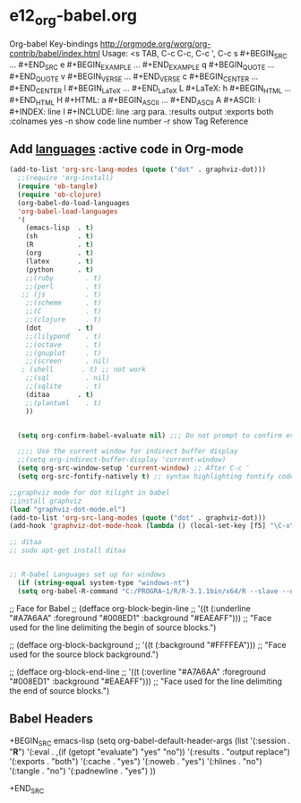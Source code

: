 * e12_org-babel.org
  :PROPERTIES:
  :ARCHIVE_TIME: 2014-06-06 Fri 21:23
  :ARCHIVE_FILE: ~/Dropbox/config/emacs/00_setEmacs/00_initEmacs/orgEmacs/e02_core.org
  :ARCHIVE_OLPATH: e02_core.org/Org-mode-core
  :ARCHIVE_CATEGORY: e02_core
  :END:
Org-babel Key-bindings
http://orgmode.org/worg/org-contrib/babel/index.html
Usage: <s TAB, C-c C-c, C-c ', C-c
s    #+BEGIN_SRC ... #+END_SRC
e    #+BEGIN_EXAMPLE ... #+END_EXAMPLE
q    #+BEGIN_QUOTE ... #+END_QUOTE
v    #+BEGIN_VERSE ... #+END_VERSE
c    #+BEGIN_CENTER ... #+END_CENTER
l    #+BEGIN_LaTeX ... #+END_LaTeX
L    #+LaTeX:
h    #+BEGIN_HTML ... #+END_HTML
H    #+HTML:
a    #+BEGIN_ASCII ... #+END_ASCII
A    #+ASCII:
i    #+INDEX: line
I    #+INCLUDE: line
:arg para. :results output :exports both :colnames yes
-n show code line number -r show Tag Reference
** Add [[http://orgmode.org/worg/org-contrib/babel/languages.html][languages]] :active code in Org-mode

#+BEGIN_SRC emacs-lisp
(add-to-list 'org-src-lang-modes (quote ("dot" . graphviz-dot)))
  ;;(require 'org-install)
  (require 'ob-tangle)
  (require 'ob-clojure)
  (org-babel-do-load-languages
  'org-babel-load-languages
  '(
    (emacs-lisp  . t)
    (sh          . t)
    (R           . t)
    (org         . t)
    (latex       . t)
    (python      . t)
    ;;(ruby        . t)
    ;;(perl        . t)
   ;; (js          . t)
    ;;(scheme      . t)
    ;;(C           . t)
    ;;(clojure     . t)
    (dot         . t)
    ;;(lilypond    . t)
    ;;(octave      . t)
    ;;(gnuplot     . t)
    ;;(screen      . nil)
   ; (shell       . t) ;; not work
    ;;(sql         . nil)
    ;;(sqlite      . t)
    (ditaa       . t)
    ;;(plantuml    . t)
    ))


  (setq org-confirm-babel-evaluate nil) ;;; Do not prompt to confirm evaluation

  ;;;; Use the current window for indirect buffer display
  ;;(setq org-indirect-buffer-display 'current-window)
  (setq org-src-window-setup 'current-window) ;; After C-c '
  (setq org-src-fontify-natively t) ;; syntax highlighting fontify code in code blocks

;;graphviz mode for dot hilight in babel
;;install graphviz
(load "graphviz-dot-mode.el")
(add-to-list 'org-src-lang-modes (quote ("dot" . graphviz-dot)))
(add-hook 'graphviz-dot-mode-hook (lambda () (local-set-key [f5] "\C-x\C-s\C-cc\C-m\C-cp")))

;; ditaa
;; sudo apt-get install ditaa


;; R-babel Languages set up for windows
  (if (string-equal system-type "windows-nt")
  (setq org-babel-R-command "C:/PROGRA~1/R/R-3.1.1bin/x64/R --slave --no-save"))
#+END_SRC
;; Face for Babel
  ;; (defface org-block-begin-line
  ;;   '((t (:underline "#A7A6AA" :foreground "#008ED1" :background "#EAEAFF")))
  ;;   "Face used for the line delimiting the begin of source blocks.")

  ;; (defface org-block-background
  ;;   '((t (:background "#FFFFEA")))
  ;;   "Face used for the source block background.")

  ;; (defface org-block-end-line
  ;;   '((t (:overline "#A7A6AA" :foreground "#008ED1" :background "#EAEAFF")))
  ;;   "Face used for the line delimiting the end of source blocks.")
** Babel Headers
+BEGIN_SRC emacs-lisp
(setq org-babel-default-header-args
                   (list '(:session . "*R*")
                         '(:eval . ,(if (getopt "evaluate") "yes" "no"))
                         '(:results . "output replace")
                         '(:exports . "both")
                         '(:cache . "yes")
                         '(:noweb . "yes")
                         '(:hlines . "no")
                         '(:tangle . "no")
                         '(:padnewline . "yes")
                         ))

+END_SRC
